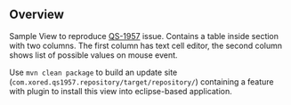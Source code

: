 ** Overview

Sample View to reproduce [[http://jira4.xored.com/browse/QS-1957][QS-1957]] issue. Contains a table inside section with two columns. The first column has text cell editor, the second column shows list of possible values on mouse event. 

Use =mvn clean package= to build an update site (=com.xored.qs1957.repository/target/repository/=) containing a feature with plugin to install this view into eclipse-based application. 
